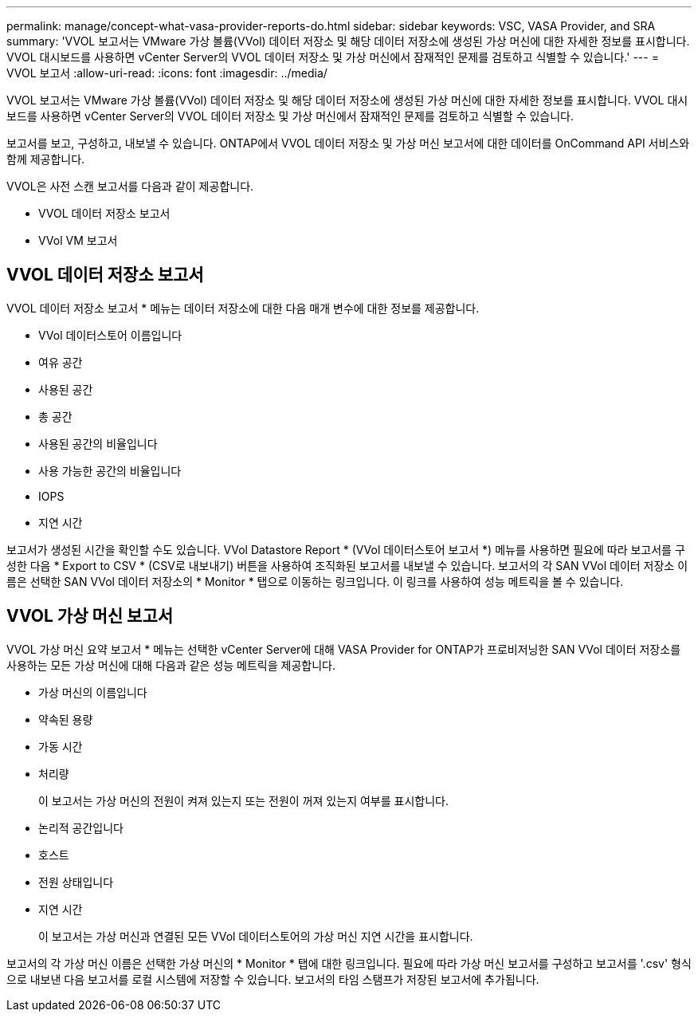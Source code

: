 ---
permalink: manage/concept-what-vasa-provider-reports-do.html 
sidebar: sidebar 
keywords: VSC, VASA Provider, and SRA 
summary: 'VVOL 보고서는 VMware 가상 볼륨(VVol) 데이터 저장소 및 해당 데이터 저장소에 생성된 가상 머신에 대한 자세한 정보를 표시합니다. VVOL 대시보드를 사용하면 vCenter Server의 VVOL 데이터 저장소 및 가상 머신에서 잠재적인 문제를 검토하고 식별할 수 있습니다.' 
---
= VVOL 보고서
:allow-uri-read: 
:icons: font
:imagesdir: ../media/


[role="lead"]
VVOL 보고서는 VMware 가상 볼륨(VVol) 데이터 저장소 및 해당 데이터 저장소에 생성된 가상 머신에 대한 자세한 정보를 표시합니다. VVOL 대시보드를 사용하면 vCenter Server의 VVOL 데이터 저장소 및 가상 머신에서 잠재적인 문제를 검토하고 식별할 수 있습니다.

보고서를 보고, 구성하고, 내보낼 수 있습니다. ONTAP에서 VVOL 데이터 저장소 및 가상 머신 보고서에 대한 데이터를 OnCommand API 서비스와 함께 제공합니다.

VVOL은 사전 스캔 보고서를 다음과 같이 제공합니다.

* VVOL 데이터 저장소 보고서
* VVol VM 보고서




== VVOL 데이터 저장소 보고서

VVOL 데이터 저장소 보고서 * 메뉴는 데이터 저장소에 대한 다음 매개 변수에 대한 정보를 제공합니다.

* VVol 데이터스토어 이름입니다
* 여유 공간
* 사용된 공간
* 총 공간
* 사용된 공간의 비율입니다
* 사용 가능한 공간의 비율입니다
* IOPS
* 지연 시간


보고서가 생성된 시간을 확인할 수도 있습니다. VVol Datastore Report * (VVol 데이터스토어 보고서 *) 메뉴를 사용하면 필요에 따라 보고서를 구성한 다음 * Export to CSV * (CSV로 내보내기) 버튼을 사용하여 조직화된 보고서를 내보낼 수 있습니다. 보고서의 각 SAN VVol 데이터 저장소 이름은 선택한 SAN VVol 데이터 저장소의 * Monitor * 탭으로 이동하는 링크입니다. 이 링크를 사용하여 성능 메트릭을 볼 수 있습니다.



== VVOL 가상 머신 보고서

VVOL 가상 머신 요약 보고서 * 메뉴는 선택한 vCenter Server에 대해 VASA Provider for ONTAP가 프로비저닝한 SAN VVol 데이터 저장소를 사용하는 모든 가상 머신에 대해 다음과 같은 성능 메트릭을 제공합니다.

* 가상 머신의 이름입니다
* 약속된 용량
* 가동 시간
* 처리량
+
이 보고서는 가상 머신의 전원이 켜져 있는지 또는 전원이 꺼져 있는지 여부를 표시합니다.

* 논리적 공간입니다
* 호스트
* 전원 상태입니다
* 지연 시간
+
이 보고서는 가상 머신과 연결된 모든 VVol 데이터스토어의 가상 머신 지연 시간을 표시합니다.



보고서의 각 가상 머신 이름은 선택한 가상 머신의 * Monitor * 탭에 대한 링크입니다. 필요에 따라 가상 머신 보고서를 구성하고 보고서를 '.csv' 형식으로 내보낸 다음 보고서를 로컬 시스템에 저장할 수 있습니다. 보고서의 타임 스탬프가 저장된 보고서에 추가됩니다.
